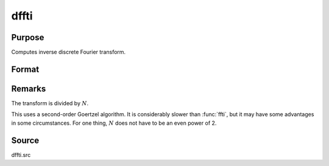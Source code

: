
dffti
==============================================

Purpose
----------------

Computes inverse discrete Fourier transform.

Format
----------------
.. function:: dffti(x)

    :param x: 
    :type x: Nx1 vector

    :returns: y (*Nx1 vector*)

Remarks
-------

The transform is divided by :math:`N`.

This uses a second-order Goertzel algorithm. It is considerably slower
than :func:`ffti`, but it may have some advantages in some circumstances. For
one thing, :math:`N` does not have to be an even power of 2.


Source
------

dffti.src

.. seealso:: :func:`fft`, :func:`dffti`, :func:`ffti`

